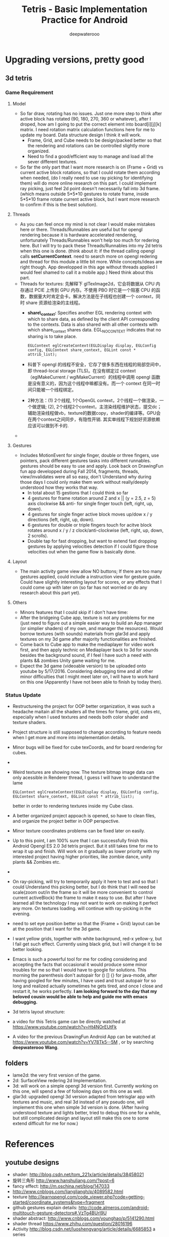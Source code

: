 #+latex_class: cn-article
#+latex_header: \lstset{language=c++,numbers=left,numberstyle=\tiny,basicstyle=\ttfamily\small,tabsize=4,frame=none,escapeinside=``,extendedchars=false,keywordstyle=\color{blue!70},commentstyle=\color{red!55!green!55!blue!55!},rulesepcolor=\color{red!20!green!20!blue!20!}}
#+title: Tetris - Basic Implementation Practice for Android
#+author: deepwaterooo

* Upgrading versions, pretty good
** 3d tetris
*** Game Requirement
**** Model
- So far draw, rotating has no issues. Just one more step to think after active block has rotated (90, 180, 270, 360 or whatever), after I droped, how am I going to put the correct element into board[i][j][k] matrix. I need rotation matrix calculation functions here for me to update my board. Data structure design I think it will work.
  - Frame, Grid, and Cube needs to be design/packed better so that the rendering and rotations can be controlled slightly more organized.
  - Need to find a good/efficient way to manage and load all the sever different textures.
- So far the only part that I want more research is on (Frame + Grid) vs current active block rotations, so that I could rotate them according when needed, (do I really need to use ray picking for identifying them) will do more online research on this part. I could implement ray picking, just feel 2d point doesn't necessarily fall into 3d frame. (which means outside 5*5*10 gestures to rotate frame, inside 5*5*10 frame rotate current active block, but I want more research to confirm if this is the best solution).
**** Threads
- As you can feel once my mind is not clear I would make mistakes here or there. Threads/Runnables are useful but for opengl rendering because it is hardware accelerated rendering, unfortunately Threads/Runnables won't help too much for redering here. But I will try to pack these Threads/Runnables into my 2d tetris when this one is done. (think about it: if the thread calling opengl calls *setCurrentContext*. need to search more on opengl redering and thread for this module a little bit more. While concepts/ideas are right though. App developped in this age without threads applied I would feel shamed to call it a mobile app.) Need think about this part.
- Threads for textures: 先解释下 glTexImage2d，它会将数据从 CPU 内存通过 PCIE 上传到 GPU 内存。不使用 PBO 时它是一个阻塞 CPU 的函数，数据量大时肯定会卡。解决方法是在子线程也创建一个 context，同时 share 资源给渲染的主线程。 
  - *share\_context:* Specifies another EGL rendering context with which to share data, as defined by the client API corresponding to the contexts. Data is also shared with all other contexts with which share_context shares data. EGL_NO_CONTEXT indicates that no sharing is to take place.

    #+BEGIN_SRC c++
EGLContext eglCreateContext(EGLDisplay display, EGLConfig config, EGLContext share_context, EGLint const * attrib_list);
    #+END_SRC
  - 科普下 opengl 的线程不安全，它存了很多东西在线程的局部空间中，即 thread-local storage (TLS)。在没有绑定过 context （eglMakeCurrent / wglMakeCurrent）的线程中调用 opengl 函数是没有意义的，因为这个线程中嘛都没有。而一个 context 在同一时间只能被一个线程绑定。
  - 2种方法：(1) 2个线程, 1个OpenGL context，2个线程一个做渲染，一个做逻辑; (2), 2个线程2个context，主渲染线程维护状态，提交dc；辅助渲染线程做vb，texture的数据copy，shader的编译等。GPU会在两个context之间同步，有隐性开销. 其实单线程下规划好资源依赖应该可以做到不卡的. 
- 

**** Gestures
- Includes MotionEvent for single finger, double or three fingers, use pointers, pack different gestures tasks into different runnables. gestures should be easy to use and apply. Look back on DrawingFun fun app developped during Fall 2014, fragments, threads, view/invalidates were all so easy, don't Understand why during those days I could only make them work without really/deeply understood how they works that way.
  - In total about 15 gestions that I could think so far
  - 4 gestures for frame rotation around Z and x || (y = 2.5, z = 5) axis clockwise && anti- for single finger touch (left, right, up, down).
  - 4 gestures for single finger active block moves up/dow x / y directions (left, right, up, down).
  - 6 gestures for double or triple fingers touch for acitve block rotates around x / y / z clock/anti-clockwise (left, right, up, down, 2 scrolls).
  - Double tap for fast dropping, but want to extend fast dropping gestures by applying velocities detection if I could figure those velocities out when the game flow is basically done.
**** Layout
- The main activity game view allow NO buttons; If there are too many gestures applied, could include a instruction view for gesture guide. Could have slightly interesting layout for scores, or any effects that I could come up with later on (so far has not worried or do any research about this part yet).
**** Others
- Minors features that I could skip if I don't have time:
- After the bridgeing Cube app, texture is not any problems for me (just need to figure out a simple easier way to build an App manager (or simplier shaders) of my own, and manager the resources). Would borrow textures (with sounds) materials from glar3d and apply textures on my 3d game after majority functionalities are finished.
- Come back to Cube app to make the mediaplayer for video work first, and then apply technic on Mediaplayer back to 3d for sounds besides the background sound, if I feel I have such a need with plants && zombies Unity game waiting for me.
- Expect the 3d game (videoable version) to be uploaded onto youtube by 5/17/2016. Considering debugging time and all other minor difficulties that I might meet later on, I will have to work hard on this one (Apparently I have not been able to finish by today then).

*** Status Update
- Restructureing the project for OOP better organization, it was such a headache maitain all the shaders all the times for frame, grid, cutes etc, especially when I used textures and needs both color shader and texture shaders. 
- Project structure is still supposed to change according to feature needs when I get more and more into implementation details. 
- Minor bugs will be fixed for cube texCoords, and for board rendering for cubes. 
- 
- Weird textures are showing now. The texture bitmap image data can only acessible in Renderer thread, I guess I will have to understand the lame 

    #+BEGIN_SRC c++
EGLContext eglCreateContext(EGLDisplay display, EGLConfig config, EGLContext share_context, EGLint const * attrib_list);
    #+END_SRC

  better in order to rendering textures inside my Cube class. 
- A better organized project appoach is opened, so have to clean files, and organize the project better in OOP perspective. 
- Minor texture coordinates problems can be fixed later on easily. 
- Up to this point, I am 100% sure that I can successfully finish this Android Opengl ES 2.0 3d tetris project. But it still takes time for me to wrap it up and finish. Will work on it gradually as lower priority with my interested project having higher priorities, like zombie dance, unity plants && Zombies etc. 
- 
- On ray-picking, will try to temporarily apply it here to test and so that I could Understand this picking better, but I do think that I will need be scale(zoom out/in the frame so it will be more convenient to control current activeBlock) the frame to make it easy to use. But after I have learned all the technology I may not want to work on making it perfect any more. On textures loading. will continue with ray-picking in the evening.
- need to set eye position better so that the (Frame + Grid) layout can be at the position that I want for the 3d game.
- I want yellow grids, together with white background, red-x yellow-y, but I fail get such effect. Currently using black grid, but I will change it to be better looking.
- Emacs is such a powerful tool for me for coding considering and accepting the facts that occasional it would produce some minor troubles for me so that I would have to google for solutions. This morning the parenthesis don't autopair for () [] {} for java-mode, after having googled for few minutes, I have used and trust autopair for so long and realized actually sometimes he gets tired, and once I close and restart it, he works perfectly. *I am looking forward to the day that my beloved cousin would be able to help and guide me with emacs debugging.*
- 3d tetris layout structure:

  [[./pic/Screenshot_2016-05-22-18-13-02.png]]
- a video for this Tetris game can be directly watched at https://www.youtube.com/watch?v=Ht4NOrEUtFk
- A video for the previous DrawingFun Android App can be watched at https://www.youtube.com/watch?v=YV78Tk5--5M , or by searching *deepwaterooo Wang*.

** folders
- lame2d: the very first version of the game.
- 2d: SurfaceView redering 2d Implementation.
- 3d: will work on a simple opengl 3d version first. Currently working on this one, will spend a few of following days on this one as well.
- glar3d: upgraded opengl 3d version adapted from tetrisglar app with textures and music, and real 3d instead of any pseudo one, will implement this one when simple 3d version is done. (After having understood texture and lights better, tried to debug this one for a while, but still complicated design and layout still make this one to some extend difficult for me for now.)

* References
** youtube designs
- shader: http://blog.csdn.net/tom_221x/article/details/38458021
- 旋转三角形 http://www.hanshuliang.com/?post=6
- fancy effect: http://m.oschina.net/blog/147033
- http://www.cnblogs.com/liangliangh/p/4089582.html
- texture http://learnopengl.com/code_viewer.php?code=getting-started/coordinate_systems&type=fragment
- github gestures explain details: http://code.almeros.com/android-multitouch-gesture-detectors#.VzTg4BUrI9U
- shader abstract: http://www.cnblogs.com/younghao/p/5141290.html
- shader thread https://www.zhihu.com/question/28016196
- Activity http://blog.csdn.net/luoshengyang/article/details/6685853 a series
- Android线程管理 http://www.cnblogs.com/younghao/p/5116819.html
- android share context http://www.it610.com/article/3866383.htm
- three state rendering https://www.youtube.com/watch?v=t5EeXKGSQUw
- http://blog.slapware.eu/game-engine/programming/multithreaded-renderloop-part1/
- https://www.hongweipeng.com/index.php/archives/581/
- https://github.com/lp0/slf4j-android/tree/master/src/main/java/eu/lp0/slf4j/android
- http://www.cnblogs.com/younghao/p/5141290.html
- http://mobile.51cto.com/aengine-437172.htm
- http://www.jianshu.com/p/291ff6ddc164
- shaders: https://github.com/learnopengles/Learn-OpenGLES-Tutorials/blob/master/android/AndroidOpenGLESLessons/src/com/learnopengles/android/common/ShaderHelper.java
- https://github.com/zhgeaits/ZGDanmaku
- http://www.cnblogs.com/yyxt/p/4087115.html
- 
- 
- 
- 
- 

** gestures
- 过程https://wizardforcel.gitbooks.io/w3school-android/content/62.html
- analyze with code https://github.com/CharonChui/AndroidNote/blob/master/Android%E5%8A%A0%E5%BC%BA/Android%20Touch%E4%BA%8B%E4%BB%B6%E5%88%86%E5%8F%91%E8%AF%A6%E8%A7%A3.md
- android MotionEvent 详解 pointers http://www.jianshu.com/p/0c863bbde8eb
- 图片过程详解http://ztelur.github.io/2016/02/04/%E5%9B%BE%E8%A7%A3Android%E4%BA%8B%E4%BB%B6%E4%BC%A0%E9%80%92%E4%B9%8BView%E7%AF%87/ check github scrollview
- http://www.jianshu.com/p/293d0c2f56cb Android 绘制过程详解
- Track Velocity http://developer.android.com/intl/zh-cn/training/gestures/movement.html#velocity
- sample codes: https://gitlab.com/tgzzl/android-training-course-in-chinese/blob/0727674297209b5d89db01ee768da1db1ac6cea0/input/gestures/detector.md
- Drag and Drop http://developer.android.com/intl/zh-cn/guide/topics/ui/drag-drop.html
- 拖拽与缩放 http://hukai.me/android-training-course-in-chinese/input/gestures/scale.html 更加复杂的缩放示例
- 滚动手势动画 http://hukai.me/android-training-course-in-chinese/input/gestures/scroll.html
- 响应触摸事件 http://hukai.me/android-training-course-in-chinese/graphics/opengl/touch.html
- 多线程操作 http://hukai.me/android-training-course-in-chinese/performance/multi-threads/index.html
- Android入门基础 http://hukai.me/android-training-course-in-chinese/basics/index.html
- example code Android 中实现图片平移、缩放、旋转同步进行 http://android.jobbole.com/82072/
- another ray picking: http://antongerdelan.net/opengl/raycasting.html
- opengl es rendering vs threads: http://imgtec.eetrend.com/blog/1883
- bash globstar ** http://smilejay.com/2013/10/enable-globstar-in-bash/
- 调试 http://gold.xitu.io/entry/56c5d052a34131005005f55e
- youtube gestures 定义：https://www.youtube.com/watch?v=ZJj-9HqRpDc
- GLSurfaceView http://hellosure.github.io/android/2015/06/01/android-glsurfaceview/
- handling touch thread & rendering threads http://stackoverflow.com/questions/5129580/android-glsurfaceview-renderer-is-interrupting-an-incomplete-touch-event
- http://www.learnopengles.com/listening-to-android-touch-events-and-acting-on-them/
- github 3d tetris reference https://github.com/kdomic/android-3d-tetris

** Activity.runOnUiThread()
- http://stackvoid.com/introduction-to-Message-Handler-in-Android/
- http://m.oschina.net/blog/97619
- AssetManager: http://m.jb51.net/article/57341.htm
- A 3d reference: https://github.com/kdomic/android-3d-tetris
** 3D design
- c++ version: https://github.com/matachi/tetris-cpp
- refer 6 http://www.oschina.net/question/614942_62370
- http://www.oschina.net/question/565065_67280
- triangle: http://stackoverflow.com/questions/9945321/triangle-opengl-in-android
- https://gist.github.com/SebastianJay/3316001
- 射线拾取： http://itdocument.com/479827008/
- 旋转及手势： http://vaero.blog.51cto.com/4350852/790620
- 2 http://vaero.blog.51cto.com/4350852/790637
- http://www.lai18.com/content/951343.html
- opengl选择与反馈： http://zhidao.baidu.com/question/496046750245095004.html
- http://wenku.baidu.com/view/58190d1efad6195f312ba6f7.html
- c++ http://blog.csdn.net/u010223072/article/details/45369075
- http://codercdy.com/2015/06/17/openglxue-xi-bi-ji-xuan-ze-he-fan-kui/
- https://books.google.com/books?id=u6EHM_OzaFQC&pg=PA1987&lpg=PA1987&dq=opengl%E9%80%89%E6%8B%A9%E4%B8%8E%E5%8F%8D%E9%A6%88&source=bl&ots=L9Y66QSEhu&sig=f1h_RadXRDFsa9L5IY430HGTG34&hl=en&sa=X&ved=0ahUKEwjA6vTRo_jLAhVH3mMKHQIXBxYQ6AEIPDAE#v=onepage&q=opengl%E9%80%89%E6%8B%A9%E4%B8%8E%E5%8F%8D%E9%A6%88&f=false
- c++ codes: http://dev.gameres.com/program/Visual/3D/Selection.htm
- 画线： c++ http://www.programgo.com/article/43724048060/
- draw line: http://www.linuxidc.com/Linux/2011-09/42307p3.htm
- http://stackoverflow.com/questions/9217702/open-gl-es-2-0-drawing-a-simple-line
- 距阵变换： http://www.cnblogs.com/caster99/p/4780984.html
- http://www.flakor.cn/2014-05-15-384.html
- shader util: http://blog.csdn.net/shulianghan/article/details/17020359
- 详解距阵变换：http://www.cnblogs.com/kesalin/archive/2012/12/06/3D_math.html
- http://mail.cfanz.cn/index.php?c=article&a=read&id=270244
- one example: http://www.apkbus.com/blog-99192-39498.html
- ex2 for shader matrix: http://www.voidcn.com/blog/peanut__love/article/p-2891341.html
- 西蒙iPhone-OpenGL ES 中文教程专题: http://www.cocoachina.com/special/2010/0126/404.html
- 运动： http://www.cocoachina.com/bbs/read.php?tid-7601-fpage-10.html
- 距阵： http://blog.csdn.net/wangdingqiaoit/article/details/39010077
- http://blog.csdn.net/popy007/article/details/5120158 UNV
- http://www.tqcto.com/article/mobile/23873.html eye
- http://blog.csdn.net/wangdingqiaoit/article/details/39937019
- https://developer.apple.com/library/ios/documentation/3DDrawing/Conceptual/OpenGLES_ProgrammingGuide/Introduction/Introduction.html
- http://blog.csdn.net/shulianghan/article/details/46680803
- rotation: http://stackoverflow.com/questions/13480043/opengl-es-android-matrix-transformations
- glsl example: http://cse.csusb.edu/tongyu/courses/cs520/notes/android-es2.php
- shader parser: http://stackoverflow.com/questions/19452240/opengl-glsl-void-parse-error-on-vertex-shader
- separate file: http://stackoverflow.com/questions/30345816/splitting-a-text-file-into-multiple-files-by-specific-character-sequence
** GLSurfaceView
- opengl: http://androidblog.reindustries.com/a-real-open-gl-es-2-0-2d-tutorial-part-1/
- Graphics architecture: https://source.android.com/devices/graphics/architecture.html
- http://stackoverflow.com/questions/5169338/android-deciding-between-surfaceview-and-opengl-glsurfaceview
- *引路蜂* better: http://blog.csdn.net/mapdigit/article/details/7526556
- 真正的3D图形： http://www.imobilebbs.com/wordpress/archives/1554
- a Cube: http://www.oschina.net/question/4873_28325
- modification: https://github.com/googleglass/gdk-apidemo-sample/blob/master/app/src/main/java/com/google/android/glass/sample/apidemo/opengl/Cube.java
- Android OpenGL ES 简明开发教程小结: http://www.imobilebbs.com/wordpress/archives/1583
- http://hellosure.github.io/android/2015/06/01/android-glsurfaceview/
- http://ju.outofmemory.cn/entry/172850
- 画图： http://www.mobile-open.com/2015/81568.html
- http://tangzm.com/blog/?p=20
- http://www.apkbus.com/blog-99192-39584.html
- onDrawFrame intro: http://www.jayway.com/2009/12/03/opengl-es-tutorial-for-android-part-i/
- failed: http://stackoverflow.com/questions/28711850/android-opengl-how-to-draw-a-rectangle
- onTouchEvent: http://blog.csdn.net/niu_gao/article/details/8673662
- volatile http://www.voidcn.com/blog/fanfanxiaozu/article/p-3668133.html
- http://mobile.51cto.com/aengine-437172.htm
- OpenGLES related: http://stackoverflow.com/questions/9945321/triangle-opengl-in-android
- OpenGL ES 2.0 Sample Code: http://androidbook.com/item/4254
- intros:详解 http://blog.csdn.net/niu_gao/article/details/7566297
- 画线： http://www.cnblogs.com/lhxin/archive/2012/06/01/2530828.html
- http://bbs.9ria.com/thread-201740-1-1.html
- http://imgtec.eetrend.com/blog/5078
- draw a ball http://shikezhi.com/html/2015/android_1022/561912.html
- for Board c++: http://www.jiancool.com/article/24471349949/
- possible? http://code1.okbase.net/codefile/CCFormatter.java_2015072733469_393.htm
- http://www.mobile-open.com/2015/80379.html
** eventQueue vs SurfaceView threads
- Deeper summary, android graphics architecture: http://hukai.me/android-deeper-graphics-architecture/
- 2 threads, load, read, http://blog.csdn.net/hellogv/article/details/5986835
** SurfaceView
- Surface runnable http://android.okhelp.cz/surfaceview-implements-runnable-android-code/
- Example: http://technicalsearch.iteye.com/blog/1967616
- http://www.jcodecraeer.com/a/anzhuokaifa/androidkaifa/2012/1201/656.html
- Event Queue: http://www.leestorm.com/post/17.html
- lockCanvas(Rect小区) http://blog.csdn.net/alexander_xfl/article/details/13000347
- example: http://fanli7.net/a/JAVAbiancheng/ANT/20120424/160203.html
- MotionEvent: http://android.jobbole.com/82072/
- surfaceview双缓冲： http://blog.csdn.net/cnbloger/article/details/7404485
- sth worth try: http://www.lxway.com/969295592.htm
- Dont Understand: http://blog.sina.com.cn/s/blog_5a6f39cf01012rtv.html
- tried: http://bbs.csdn.net/topics/370074255 drawBitmap 2 canvas
- slightly complicated: http://www.lxway.com/148606691.htm
- slightly complicated: http://www.lxway.com/186948856.htm
** gestures
- http://www.cnblogs.com/akira90/archive/2013/03/10/2952886.html
- Android 触摸手势基础 官方文档概览: http://www.lxway.com/445554926.htm
- 手势: http://wiki.jikexueyuan.com/project/material-design/patterns/gestures.html
- http://www.lxway.com/601620614.htm
- http://www.lxway.com/282219004.htm
- http://www.lxway.com/906451412.htm
- http://www.lxway.com/146619692.htm
- http://www.lxway.com/4420294641.htm
- http://www.lxway.com/155059816.htm
- http://www.lxway.com/4019928952.htm
- 例子： http://bbs.chinaunix.net/thread-3634477-1-1.html
- 例子： http://www.bestappsmarket.com/p/app?appId=1192877&title=tetris-%E4%BF%84%E7%BD%97%E6%96%AF%E6%96%B9%E5%9D%97
- 例子： http://bbs.chinaunix.net/thread-3634477-1-1.html
- iTetris: http://searchapp.soft4fun.net/article/information/iTetris%20%E4%BF%84%E7%BD%97%E6%96%AF%E6%96%B9%E5%9D%97/313319
- left right: http://www.jb51.net/article/77028.htm
- AI: http://www.cnblogs.com/youngshall/archive/2009/03/24/1420682.html
- 3/11/2016 Friday
- https://github.com/Almeros/android-gesture-detectors mac
- http://www.jcodecraeer.com/a/anzhuokaifa/androidkaifa/2015/0211/2467.html
- http://www.hejun.biz/81.html
- http://www.jb51.net/article/38166.htm
- http://www.jb51.net/article/37717.htm
- http://mobile.51cto.com/aprogram-394841.htm
- TetrisBattle特殊轉入教學(Z S J L I)
  - https://www.youtube.com/watch?v=zW6Gp_7jl9I
- 推箱子： 第11章 Android游戏开发视频教程 益智游戏——推箱子
  - https://www.youtube.com/watch?v=glzxII1-P0A 2.5D
- 祖码游戏的设计与实现
